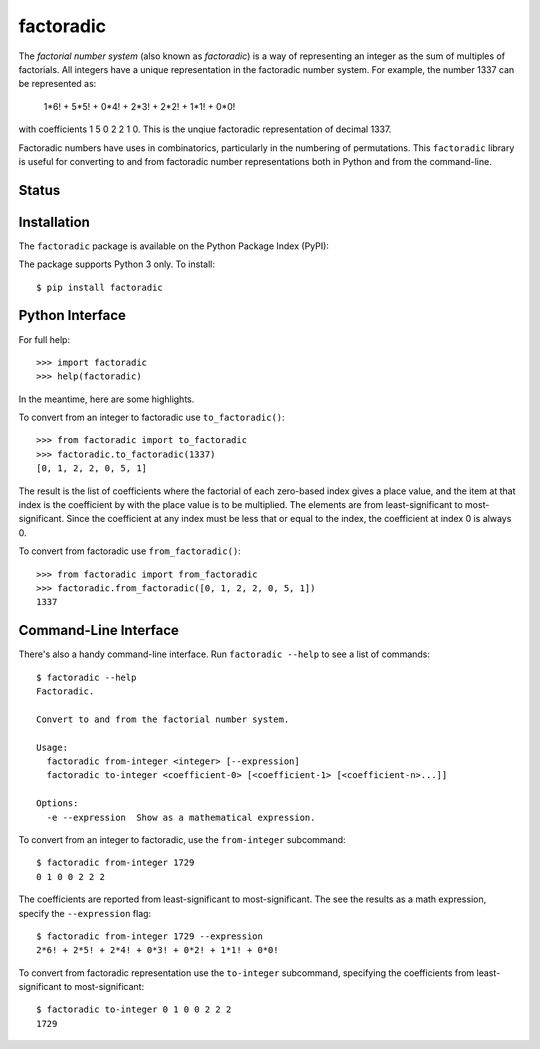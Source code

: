 factoradic
==========

The *factorial number system* (also known as *factoradic*) is a way of
representing an integer as the sum of multiples of factorials. All
integers have a unique representation in the factoradic number system.
For example, the number 1337 can be represented as:

    1*6! + 5*5! + 0*4! + 2*3! + 2*2! + 1*1! + 0*0!

with coefficients 1 5 0 2 2 1 0. This is the unqiue factoradic
representation of decimal 1337.

Factoradic numbers have uses in combinatorics, particularly in the
numbering of permutations. This ``factoradic`` library is useful for
converting to and from factoradic number representations both in
Python and from the command-line.

Status
------

.. image:: https://travis-ci.org/rob-smallshire/factoradic.svg?branch=master
    :target: https://travis-ci.org/rob-smallshire/factoradic

.. image:: https://coveralls.io/repos/github/rob-smallshire/factoradic/badge.svg?branch=master
    :target: https://coveralls.io/github/rob-smallshire/factoradic?branch=master



Installation
------------

The ``factoradic`` package is available on the Python Package Index (PyPI):

.. image:: https://badge.fury.io/py/factoradic.svg
    :target: https://badge.fury.io/py/factoradic

The package supports Python 3 only. To install::

  $ pip install factoradic

Python Interface
----------------

For full help::

  >>> import factoradic
  >>> help(factoradic)

In the meantime, here are some highlights.

To convert from an integer to factoradic use ``to_factoradic()``::

  >>> from factoradic import to_factoradic
  >>> factoradic.to_factoradic(1337)
  [0, 1, 2, 2, 0, 5, 1]

The result is the list of coefficients where the factorial of each
zero-based index gives a place value, and the item at that index is
the coefficient by with the place value is to be multiplied. The
elements are from least-significant to most-significant. Since the
coefficient at any index must be less that or equal to the index,
the coefficient at index 0 is always 0.

To convert from factoradic use ``from_factoradic()``::

  >>> from factoradic import from_factoradic
  >>> factoradic.from_factoradic([0, 1, 2, 2, 0, 5, 1])
  1337


Command-Line Interface
----------------------

There's also a handy command-line interface. Run ``factoradic --help``
to see a list of commands::

  $ factoradic --help
  Factoradic.

  Convert to and from the factorial number system.

  Usage:
    factoradic from-integer <integer> [--expression]
    factoradic to-integer <coefficient-0> [<coefficient-1> [<coefficient-n>...]]

  Options:
    -e --expression  Show as a mathematical expression.


To convert from an integer to factoradic, use the ``from-integer`` subcommand::

  $ factoradic from-integer 1729
  0 1 0 0 2 2 2

The coefficients are reported from least-significant to most-significant.
The see the results as a math expression, specify the ``--expression`` flag::

  $ factoradic from-integer 1729 --expression
  2*6! + 2*5! + 2*4! + 0*3! + 0*2! + 1*1! + 0*0!

To convert from factoradic representation use the ``to-integer`` subcommand,
specifying the coefficients from least-significant to most-significant::

  $ factoradic to-integer 0 1 0 0 2 2 2
  1729


